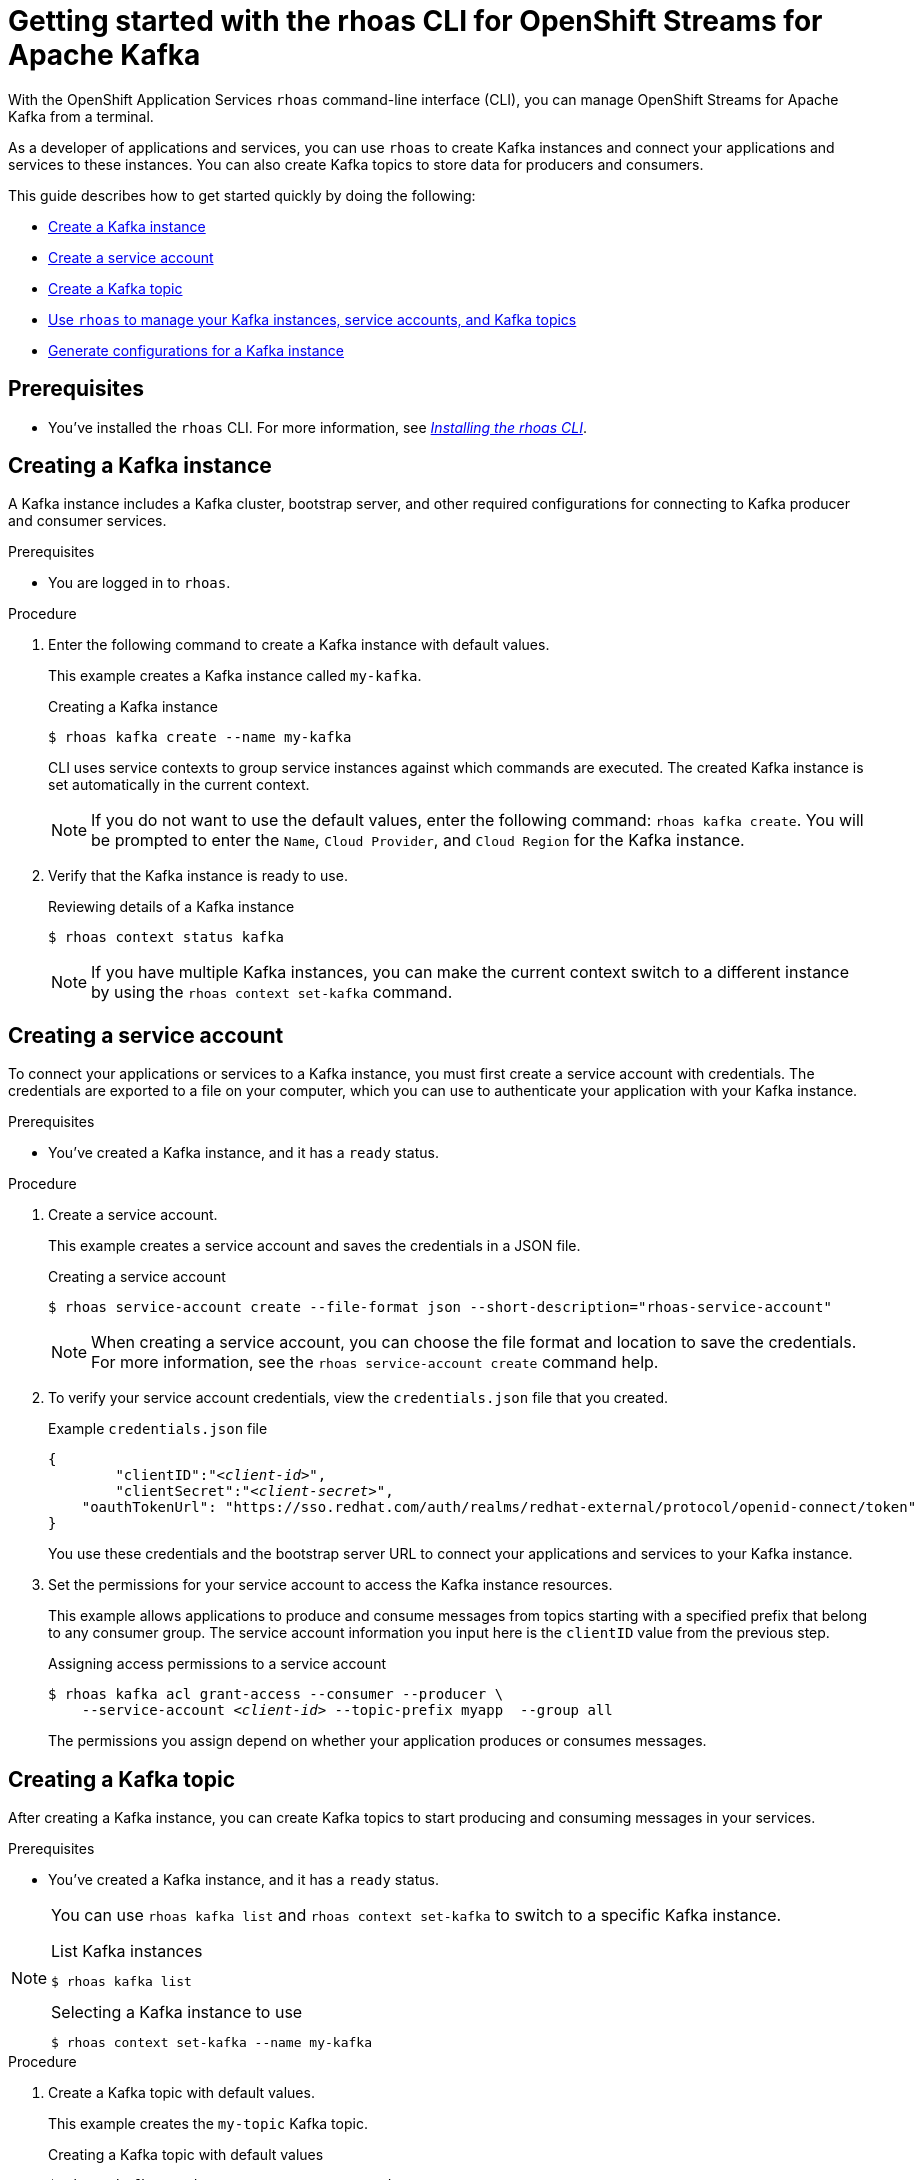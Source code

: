 ////
START GENERATED ATTRIBUTES
WARNING: This content is generated by running npm --prefix .build run generate:attributes
////

//All OpenShift Application Services
:org-name: Application Services
:product-long-rhoas: OpenShift Application Services
:community:
:imagesdir: ./images
:property-file-name: app-services.properties
:samples-git-repo: https://github.com/redhat-developer/app-services-guides
:base-url: https://github.com/redhat-developer/app-services-guides/tree/main/docs/
:sso-token-url: https://sso.redhat.com/auth/realms/redhat-external/protocol/openid-connect/token
:cloud-console-url: https://console.redhat.com/
:service-accounts-url: https://console.redhat.com/application-services/service-accounts

//OpenShift Application Services CLI
:base-url-cli: https://github.com/redhat-developer/app-services-cli/tree/main/docs/
:command-ref-url-cli: commands
:installation-guide-url-cli: rhoas/rhoas-cli-installation/README.adoc
:service-contexts-url-cli: rhoas/rhoas-service-contexts/README.adoc

//OpenShift Streams for Apache Kafka
:product-long-kafka: OpenShift Streams for Apache Kafka
:product-kafka: Streams for Apache Kafka
:product-version-kafka: 1
:service-url-kafka: https://console.redhat.com/application-services/streams/
:getting-started-url-kafka: kafka/getting-started-kafka/README.adoc
:kafka-bin-scripts-url-kafka: kafka/kafka-bin-scripts-kafka/README.adoc
:kafkacat-url-kafka: kafka/kcat-kafka/README.adoc
:quarkus-url-kafka: kafka/quarkus-kafka/README.adoc
:nodejs-url-kafka: kafka/nodejs-kafka/README.adoc
:getting-started-rhoas-cli-url-kafka: kafka/rhoas-cli-getting-started-kafka/README.adoc
:topic-config-url-kafka: kafka/topic-configuration-kafka/README.adoc
:consumer-config-url-kafka: kafka/consumer-configuration-kafka/README.adoc
:access-mgmt-url-kafka: kafka/access-mgmt-kafka/README.adoc
:metrics-monitoring-url-kafka: kafka/metrics-monitoring-kafka/README.adoc
:service-binding-url-kafka: kafka/service-binding-kafka/README.adoc
:message-browsing-url-kafka: kafka/message-browsing-kafka/README.adoc

//OpenShift Service Registry
:product-long-registry: OpenShift Service Registry
:product-registry: Service Registry
:registry: Service Registry
:product-version-registry: 1
:service-url-registry: https://console.redhat.com/application-services/service-registry/
:getting-started-url-registry: registry/getting-started-registry/README.adoc
:quarkus-url-registry: registry/quarkus-registry/README.adoc
:getting-started-rhoas-cli-url-registry: registry/rhoas-cli-getting-started-registry/README.adoc
:access-mgmt-url-registry: registry/access-mgmt-registry/README.adoc
:content-rules-registry: https://access.redhat.com/documentation/en-us/red_hat_openshift_service_registry/1/guide/9b0fdf14-f0d6-4d7f-8637-3ac9e2069817[Supported Service Registry content and rules]
:service-binding-url-registry: registry/service-binding-registry/README.adoc

//OpenShift Connectors
:product-long-connectors: OpenShift Connectors
:product-connectors: Connectors
:product-version-connectors: 1
:service-url-connectors: https://console.redhat.com/application-services/connectors
:getting-started-url-connectors: connectors/getting-started-connectors/README.adoc
:getting-started-rhoas-cli-url-connectors: connectors/rhoas-cli-getting-started-connectors/README.adoc

//OpenShift API Designer
:product-long-api-designer: OpenShift API Designer
:product-api-designer: API Designer
:product-version-api-designer: 1
:service-url-api-designer: https://console.redhat.com/application-services/api-designer/
:getting-started-url-api-designer: api-designer/getting-started-api-designer/README.adoc

//OpenShift API Management
:product-long-api-management: OpenShift API Management
:product-api-management: API Management
:product-version-api-management: 1
:service-url-api-management: https://console.redhat.com/application-services/api-management/

////
END GENERATED ATTRIBUTES
////

[id="chap-getting-started-rhoas-cli-kafka"]
= Getting started with the rhoas CLI for {product-long-kafka}
:context: getting-started-rhoas-kafka

[role="_abstract"]
With the {product-long-rhoas} `rhoas` command-line interface (CLI), you can manage OpenShift Streams for Apache Kafka from a terminal.

As a developer of applications and services,
you can use `rhoas` to create Kafka instances and connect your applications and services to these instances.
You can also create Kafka topics to store data for producers and consumers.

This guide describes how to get started quickly by doing the following:

* {base-url}{getting-started-rhoas-cli-url-kafka}#proc-creating-kafka-instance-cli_getting-started-rhoas-kafka[Create a Kafka instance]
* {base-url}{getting-started-rhoas-cli-url-kafka}#proc-creating-service-account-cli_getting-started-rhoas-kafka[Create a service account]
* {base-url}{getting-started-rhoas-cli-url-kafka}#proc-creating-kafka-topic-cli_getting-started-rhoas-kafka[Create a Kafka topic]
* {base-url}{getting-started-rhoas-cli-url-kafka}#proc-commands-managing-kafka_getting-started-rhoas-kafka[Use `rhoas` to manage your Kafka instances, service accounts, and Kafka topics]
* {base-url}{getting-started-rhoas-cli-url-kafka}#proc-generating-kafka-configs-cli_getting-started-rhoas-kafka[Generate configurations for a Kafka instance]

//Additional line break to resolve mod docs generation error

[id="ref-kafka-cli-prereqs_{context}"]
== Prerequisites

[role="_abstract"]
* You've installed the `rhoas` CLI. For more information, see {base-url}{installation-guide-url-cli}[_Installing the rhoas CLI_^].

//Additional line break to resolve mod docs generation error

[id="proc-creating-kafka-instance-cli_{context}"]
== Creating a Kafka instance

[role="_abstract"]
A Kafka instance includes a Kafka cluster, bootstrap server, and other required configurations for connecting to Kafka producer and consumer services.

.Prerequisites

* You are logged in to `rhoas`.

.Procedure

. Enter the following command to create a Kafka instance with default values.
+
--
This example creates a Kafka instance called `my-kafka`.

.Creating a Kafka instance
[source,shell]
----
$ rhoas kafka create --name my-kafka
----

CLI uses service contexts to group service instances against which commands are executed.
The created Kafka instance is set automatically in the current context.

[NOTE]
====
If you do not want to use the default values,
enter the following command: `rhoas kafka create`.
You will be prompted to enter the `Name`, `Cloud Provider`, and `Cloud Region` for the Kafka instance.
====
--

. Verify that the Kafka instance is ready to use.
+
--
.Reviewing details of a Kafka instance
[source,shell]
----
$ rhoas context status kafka
----


[NOTE]
====
If you have multiple Kafka instances,
you can make the current context switch to a different instance by using the `rhoas context set-kafka` command.
====
--

[id="proc-creating-service-account-cli_{context}"]
== Creating a service account

[role="_abstract"]
To connect your applications or services to a Kafka instance, you must first create a service account with credentials.
The credentials are exported to a file on your computer,
which you can use to authenticate your application with your Kafka instance.

.Prerequisites

* You've created a Kafka instance, and it has a `ready` status.

.Procedure

. Create a service account.
+
--
This example creates a service account and saves the credentials in a JSON file.

.Creating a service account
[source,shell]
----
$ rhoas service-account create --file-format json --short-description="rhoas-service-account"
----

[NOTE]
====
When creating a service account, you can choose the file format and location to save the credentials.
For more information, see the `rhoas service-account create` command help.
====
--

. To verify your service account credentials,
view the `credentials.json` file that you created.
+
--
.Example `credentials.json` file
[source,json,subs="+attributes,+quotes"]
----
{
	"clientID":"_<client-id>_",
	"clientSecret":"_<client-secret>_",
    "oauthTokenUrl": "{sso-token-url}"
}
----
You use these credentials and the bootstrap server URL to connect your applications and services to your Kafka instance.
--

. Set the permissions for your service account to access the Kafka instance resources.
+
--
This example allows applications to produce and consume messages from topics starting with a specified prefix that belong to any consumer group. The service account information you input here is the `clientID` value from the previous step.

.Assigning access permissions to a service account
[source,shell,subs="+quotes"]
----
$ rhoas kafka acl grant-access --consumer --producer \
    --service-account _<client-id>_ --topic-prefix myapp  --group all
----

The permissions you assign depend on whether your application produces or consumes messages.
--

[id="proc-creating-kafka-topic-cli_{context}"]
== Creating a Kafka topic

[role="_abstract"]
After creating a Kafka instance, you can create Kafka topics to start producing and consuming messages in your services.

.Prerequisites

* You've created a Kafka instance, and it has a `ready` status.

[NOTE]
====
You can use `rhoas kafka list` and `rhoas context set-kafka` to switch to a specific Kafka instance.

.List Kafka instances
[source,shell]
----
$ rhoas kafka list
----
.Selecting a Kafka instance to use
[source,shell]
----
$ rhoas context set-kafka --name my-kafka
----
====

.Procedure

. Create a Kafka topic with default values.
+
--
This example creates the `my-topic` Kafka topic.

.Creating a Kafka topic with default values
[source,shell]
----
$ rhoas kafka topic create --name my-topic
----

[NOTE]
====
If you do not want to use the default values,
you can specify the number of partitions (`--partitions`) and message retention time (`--retention-ms`).
For more information, use the command help `rhoas kafka topic create -h`.
====
--

. If necessary, you can edit or delete the topic by using the `rhoas kafka topic update` and `rhoas kafka topic delete` commands.

[id="proc-generating-kafka-configs-cli_{context}"]
== Generating configurations for a Kafka instance

[role="_abstract"]
After creating a Kafka instance, you can generate a configuration file that your applications can use to connect to your Kafka instance.

.Prerequisites

* You've created a Kafka instance, and it has a `ready` status.
* The Kafka instance is set in the current context.
* Your user account and org have quota for creating service accounts.

.Procedure

* Generate a configuration file for the current service context.
+
--
This example generates a JSON file with configurations for the Kafka instance you created.

.Generating a configuration file
[source,shell]
----
$ rhoas generate-config --type json
----
--

[id="proc-commands-managing-kafka_{context}"]
== Commands for managing Kafka

[role="_abstract"]
For more information about the `rhoas` commands you can use to manage your Kafka instance,
use the following command help:

* `rhoas kafka -h` for Kafka instances
* `rhoas service-account -h` for service accounts
* `rhoas kafka acl -h` for access management
* `rhoas kafka topic -h` for Kafka topics

[role="_additional-resources"]
.Additional resources
* {base-url-cli}{command-ref-url-cli}[_CLI command reference (rhoas)_^]
